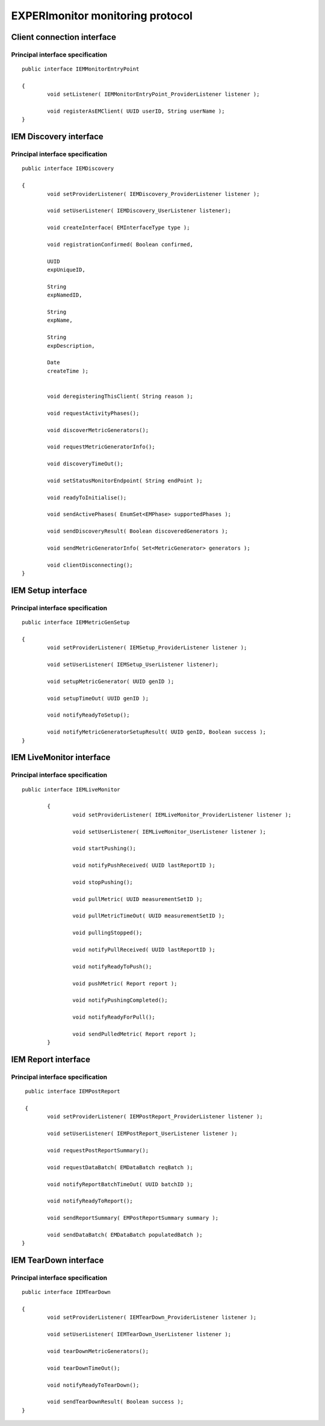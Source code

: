EXPERImonitor monitoring protocol
=================================

Client connection interface
---------------------------

|image23_png|


Principal interface specification
~~~~~~~~~~~~~~~~~~~~~~~~~~~~~~~~~

::

	public interface IEMMonitorEntryPoint

	{
		void setListener( IEMMonitorEntryPoint_ProviderListener listener );

		void registerAsEMClient( UUID userID, String userName );
	}

	
IEM Discovery interface
-----------------------

|image24_png|


Principal interface specification
~~~~~~~~~~~~~~~~~~~~~~~~~~~~~~~~~

::
	
	public interface IEMDiscovery

	{
		void setProviderListener( IEMDiscovery_ProviderListener listener );

		void setUserListener( IEMDiscovery_UserListener listener);

		void createInterface( EMInterfaceType type );

		void registrationConfirmed( Boolean confirmed,

		UUID
		expUniqueID,

		String
		expNamedID,

		String
		expName,

		String
		expDescription,

		Date
		createTime );


		void deregisteringThisClient( String reason );

		void requestActivityPhases();

		void discoverMetricGenerators();

		void requestMetricGeneratorInfo();

		void discoveryTimeOut();

		void setStatusMonitorEndpoint( String endPoint );

		void readyToInitialise();

		void sendActivePhases( EnumSet<EMPhase> supportedPhases );

		void sendDiscoveryResult( Boolean discoveredGenerators );

		void sendMetricGeneratorInfo( Set<MetricGenerator> generators );

		void clientDisconnecting();
	}

IEM Setup interface
-------------------

|image25_png|


Principal interface specification
~~~~~~~~~~~~~~~~~~~~~~~~~~~~~~~~~

::
	
	public interface IEMMetricGenSetup

	{
		void setProviderListener( IEMSetup_ProviderListener listener );

		void setUserListener( IEMSetup_UserListener listener);

		void setupMetricGenerator( UUID genID );

		void setupTimeOut( UUID genID );

		void notifyReadyToSetup();

		void notifyMetricGeneratorSetupResult( UUID genID, Boolean success );
	}


IEM LiveMonitor interface
-------------------------

|image26_png|


Principal interface specification
~~~~~~~~~~~~~~~~~~~~~~~~~~~~~~~~~

::
	
	public interface IEMLiveMonitor

		{
			void setProviderListener( IEMLiveMonitor_ProviderListener listener );

			void setUserListener( IEMLiveMonitor_UserListener listener );

			void startPushing();

			void notifyPushReceived( UUID lastReportID );

			void stopPushing();

			void pullMetric( UUID measurementSetID );

			void pullMetricTimeOut( UUID measurementSetID );

			void pullingStopped();

			void notifyPullReceived( UUID lastReportID );

			void notifyReadyToPush();

			void pushMetric( Report report );

			void notifyPushingCompleted();

			void notifyReadyForPull();

			void sendPulledMetric( Report report );
		}

IEM Report interface
--------------------

|image27_png|


Principal interface specification
~~~~~~~~~~~~~~~~~~~~~~~~~~~~~~~~~


::

	 public interface IEMPostReport

	 {
	 	void setProviderListener( IEMPostReport_ProviderListener listener );
 
 		void setUserListener( IEMPostReport_UserListener listener );
 
  		void requestPostReportSummary();

		void requestDataBatch( EMDataBatch reqBatch );

		void notifyReportBatchTimeOut( UUID batchID );

		void notifyReadyToReport();

		void sendReportSummary( EMPostReportSummary summary );

		void sendDataBatch( EMDataBatch populatedBatch );
	}


	
IEM TearDown interface
----------------------

|image28_png|


Principal interface specification
~~~~~~~~~~~~~~~~~~~~~~~~~~~~~~~~~


::

	 public interface IEMTearDown

	 {
		 void setProviderListener( IEMTearDown_ProviderListener listener );

		 void setUserListener( IEMTearDown_UserListener listener );

		 void tearDownMetricGenerators();

		 void tearDownTimeOut();

		 void notifyReadyToTearDown();

		 void sendTearDownResult( Boolean success );
	 }

	



.. |image23_png| image:: images/image23.png
	:scale: 80


.. |image25_png| image:: images/image25.png


.. |image24_png| image:: images/image24.png


.. |image27_png| image:: images/image27.png


.. |image26_png| image:: images/image26.png


.. |image28_png| image:: images/image28.png

